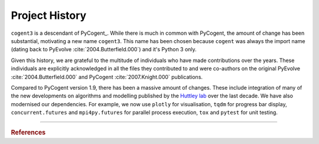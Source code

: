 ***************
Project History
***************

``cogent3`` is a descendant of PyCogent_. While there is much in common with PyCogent, the amount of change has been substantial, motivating a new name ``cogent3``. This name has been chosen because ``cogent`` was always the import name (dating back to PyEvolve :cite:`2004.Butterfield.000`) and it's Python 3 only.

Given this history, we are grateful to the multitude of individuals who have made contributions over the years. These individuals are explicitly acknowledged in all the files they contributed to and were co-authors on the original PyEvolve :cite:`2004.Butterfield.000` and PyCogent :cite:`2007.Knight.000` publications.

Compared to PyCogent version 1.9, there has been a massive amount of changes. These include integration of many of the new developments on algorithms and modelling published by the `Huttley lab <https://biology.anu.edu.au/research/groups/huttley-group-bioinformatics-molecular-evolution-genomes>`_ over the last decade. We have also modernised our dependencies. For example, we now use ``plotly`` for visualisation, ``tqdm`` for progress bar display, ``concurrent.futures`` and ``mpi4py.futures`` for parallel process execution, ``tox`` and ``pytest`` for unit testing.

------

.. rubric:: References

.. bibliography:: cogent3.bib
    :filter: docname in docnames
    :style: plain
